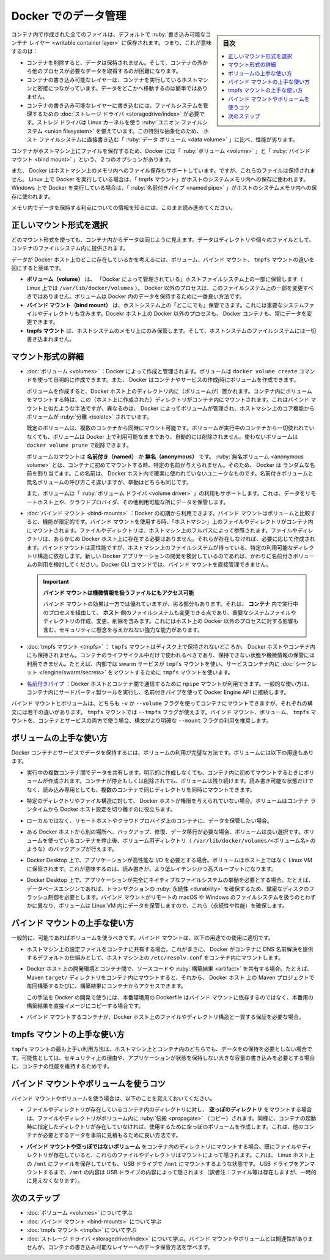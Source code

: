 .. -*- coding: utf-8 -*-
.. URL: https://docs.docker.com/storage/
.. SOURCE: https://github.com/docker/docker.github.io/blob/master/storage/index.md
   doc version: 20.10
.. check date: 2022/04/30
.. Commits on Feb 4, 2022 f5676f4557414487cb68aaf60acb3ea7dd46f8dc
.. ---------------------------------------------------------------------------

.. Manage data in Docker
.. _manage-data-in-docker:

==================================================
Docker でのデータ管理
==================================================

.. sidebar:: 目次

   .. contents:: 
       :depth: 3
       :local:

.. By default all files created inside a container are stored on a writable container layer. This means that:

コンテナ内で作成された全てのファイルは、デフォルトで :ruby:`書き込み可能なコンテナ レイヤー <writable container layer>` に保存されます。つまり、これが意味するのは：

..  The data doesn’t persist when that container no longer exists, and it can be difficult to get the data out of the container if another process needs it.
    A container’s writable layer is tightly coupled to the host machine where the container is running. You can’t easily move the data somewhere else.
    Writing into a container’s writable layer requires a storage driver to manage the filesystem. The storage driver provides a union filesystem, using the Linux kernel. This extra abstraction reduces performance as compared to using data volumes, which write directly to the host filesystem.

* コンテナを削除すると、データは保持されません。そして、コンテナの外から他のプロセスが必要なデータを取得するのが困難になります。
* コンテナの書き込み可能なレイヤーは、コンテナを実行しているホストマシンと密接につながっています。データをどこかへ移動するのは簡単ではありません。
* コンテナの書き込み可能なレイヤーに書き込むには、ファイルシステムを管理するための :doc:`ストレージ ドライバ <storagedrive/index>` が必要です。ストレジ ドライバは Linux カーネルを使う :ruby:`ユニオン ファイルシステム <union filesystem>` を備えています。この特別な抽象化のため、 ホスト ファイルシステムに直接書き込む「 :ruby:`データ ボリューム <data volume>` 」に比べ、性能が劣ります。

.. Docker has two options for containers to store files on the host machine, so that the files are persisted even after the container stops: volumes, and bind mounts.

コンテナがホストマシン上にファイルを保存するため、Docker には「 :ruby:`ボリューム <volume>` 」と「 :ruby:`バインド マウント <bind mount>` 」という、２つのオプションがあります。

.. Docker also supports containers storing files in-memory on the the host machine. Such files are not persisted. If you’re running Docker on Linux, tmpfs mount is used to store files in the host’s system memory. If you’re running Docker on Windows, named pipe is used to store files in the host’s system memory.

また、 Docker はホストマシン上のメモリ内へのファイル保存もサポートしています。ですが、これらのファイルは保持されません。 Linux 上で Docker を実行している場合は、「 tmpfs マウント」がホストのシステムメモリ内への保存に使われます。Windows 上で Docker を実行している場合は、「 :ruby:`名前付きパイプ <named pipe>` 」がホストのシステムメモリ内への保存に使われます。

.. Keep reading for more information about persisting data or taking advantage of in-memory files.

メモリ内でデータを保持する利点についての情報を知るには、このまま読み進めてください。

.. Choose the right type of mount
.. _choose-the-right-type-of-mount:
正しいマウント形式を選択
==============================

.. No matter which type of mount you choose to use, the data looks the same from within the container. It is exposed as either a directory or an individual file in the container’s filesystem.

どのマウント形式を使っても、コンテナ内からデータは同じように見えます。データはディレクトリや個々のファイルとして、コンテナのファイルシステム内に提供されます。

.. An easy way to visualize the difference among volumes, bind mounts, and tmpfs mounts is to think about where the data lives on the Docker host.

データが Docker ホスト上のどこに存在しているかを考えるには、ボリューム、バインド マウント、 ``tmpfs`` マウントの違いを図にすると簡単です。

.. image:: ./images/types-of-mounts.png
   :scale: 60%
   :alt: マウント形式と、Docker ホスト上のどこにデータが存在するか

..    Volumes are stored in a part of the host filesystem which is managed by Docker (/var/lib/docker/volumes/ on Linux). Non-Docker processes should not modify this part of the filesystem. Volumes are the best way to persist data in Docker.
    Bind mounts may be stored anywhere on the host system. They may even be important system files or directories. Non-Docker processes on the Docker host or a Docker container can modify them at any time.
    tmpfs mounts are stored in the host system’s memory only, and are never written to the host system’s filesystem.

* **ボリューム（volume）** は、 「Docker によって管理されている」ホストファイルシステム上の一部に保管します（ Linux 上では ``/var/lib/docker/volumes`` ）。 Docker 以外のプロセスは、このファイルシステム上の一部を変更すべきではありません。ボリュームは Docker 内のデータを保持するために一番良い方法です。
* **バインド マウント（bind mount）** は、ホストシステム上の「どこにでも」保管できます。これには重要なシステムファイルやディレクトリも含みます。Docekr ホスト上の Docker 以外のプロセスも、 Docker コンテナも、常にデータを変更できます。
* **tmpfs マウント** は、ホストシステムのメモリ上にのみ保管します。そして、ホストシステムのファイルシステムには一切書き込まれません。

.. More details about mount types
.. _more-details-about-mount-types:
マウント形式の詳細
====================

..    Volumes: Created and managed by Docker. You can create a volume explicitly using the docker volume create command, or Docker can create a volume during container or service creation.

* :doc:`ボリューム <volumes>` ：Docker によって作成と管理されます。ボリュームは ``docker volume create`` コマンドを使って自明的に作成できます。また、 Docker はコンテナやサービスの作成j時にボリュームを作成できます。

  .. When you create a volume, it is stored within a directory on the Docker host. When you mount the volume into a container, this directory is what is mounted into the container. This is similar to the way that bind mounts work, except that volumes are managed by Docker and are isolated from the core functionality of the host machine.

  ボリュームを作成すると、Docker ホスト上のディレクトリ内に（ボリュームが）置かれます。コンテナ内にボリュームをマウントする時は、この（ホスト上に作成された）ディレクトリがコンテナ内にマウントされます。これはバインド マウントと似たような手法ですが、異なるのは、 Docker によってボリュームが管理され、ホストマシン上のコア機能からボリュームが :ruby:`分離 <isolate>` されています。

  .. A given volume can be mounted into multiple containers simultaneously. When no running container is using a volume, the volume is still available to Docker and is not removed automatically. You can remove unused volumes using docker volume prune.

  既定のボリュームは、複数のコンテナから同時にマウント可能です。ボリュームが実行中のコンテナから一切使われていなくても、ボリュームは Docker 上で利用可能なままであり、自動的には削除されません。使わないボリュームは ``docker volume prune`` で削除できます。

  .. When you mount a volume, it may be named or anonymous. Anonymous volumes are not given an explicit name when they are first mounted into a container, so Docker gives them a random name that is guaranteed to be unique within a given Docker host. Besides the name, named and anonymous volumes behave in the same ways.

  ボリュームのマウントは **名前付き（named）** か **無名（anonymous）** です。 :ruby:`無名ボリューム <anonymous volume>` とは、コンテナに初めてマウントする時、特定の名前が与えられません。そのため、 Docker は ランダムな名前を割り当てます。この名前は、 Docker ホスト内で確実に使われていないユニークなものです。名前付きボリュームと無名ボリュームの呼び方こそ違いますが、挙動はどちらも同じです。

  .. Volumes also support the use of volume drivers, which allow you to store your data on remote hosts or cloud providers, among other possibilities.

  また、ボリュームは「 :ruby:`ボリューム ドライバ <volume driver>` 」の利用もサポートします。これは、データをリモートホスト上や、クラウドプロバイダ、その他利用可能な所にデータを保管します。

.. Bind mounts: Available since the early days of Docker. Bind mounts have limited functionality compared to volumes. When you use a bind mount, a file or directory on the host machine is mounted into a container. The file or directory is referenced by its full path on the host machine. The file or directory does not need to exist on the Docker host already. It is created on demand if it does not yet exist. Bind mounts are very performant, but they rely on the host machine’s filesystem having a specific directory structure available. If you are developing new Docker applications, consider using named volumes instead. You can’t use Docker CLI commands to directly manage bind mounts.

  ..  Bind mounts allow access to sensitive files
  ..  One side effect of using bind mounts, for better or for worse, is that you can change the host filesystem via processes running in a container, including creating, modifying, or deleting important system files or directories. This is a powerful ability which can have security implications, including impacting non-Docker processes on the host system.

* :doc:`バインド マウント <bind-mounts>` ：Docker の初期から利用できます。バインド マウントはボリュームと比較すると、機能が限定的です。バインド マウントを使用する時、「ホストマシン」上のファイルやディレクトリがコンテナ内にマウントされます。ファイルやディレクトリは、ホストマシン上のフルパスによって参照されます。ファイルやディレクトリは、あらかじめ Docker ホスト上に存在する必要はありません。それらが存在しなければ、必要に応じて作成されます。バインドマウントは高性能ですが、ホストマシン上のファイルシステムが待っている、特定の利用可能なディレクトリ構造に依存します。新しい Docker アプリケーションの開発を検討しているのであれば、かわりに名前付きボリュームの利用を検討してください。Docker CLI コマンドでは、バインド マウントを直接管理できません。

  .. important::

     **バインド マウントは機微情報を扱うファイルにもアクセス可能**
     
     バインド マウントの効果は一方では優れていますが、劣る部分もあります。それは、 **コンテナ**  内で実行中のプロセスを経由して、 **ホスト** 側のファイルシステムも変更できる点であり、重要なシステムファイルやディレクトリの作成、変更、削除を含みます。これにはホスト上の Docker 以外のプロセスに対する影響も含む、セキュリティに懸念を与えかねない強力な能力があります。

.. tmpfs mounts: A tmpfs mount is not persisted on disk, either on the Docker host or within a container. It can be used by a container during the lifetime of the container, to store non-persistent state or sensitive information. For instance, internally, swarm services use tmpfs mounts to mount secrets into a service’s containers.

* :doc:`tmpfs マウント <tmpfs>` ： ``tmpfs`` マウントはディスク上で保持されないどころか、 Docker ホストやコンテナ内にも保持されません。コンテナのライフサイクル中だけで使われるべきであり、保持できない状態や機微情報の保管には利用できません。たとえば、内部では swarm サービスが ``tmpfs`` マウントを使い、サービスコンテナ内に :doc:`シークレット </engine/swarm/secrets>` をマウントするために ``tmpfs`` マウントを使います。

.. named pipes: An npipe mount can be used for communication between the Docker host and a container. Common use case is to run a third-party tool inside of a container and connect to the Docker Engine API using a named pipe.

* `名前付きパイプ <https://docs.microsoft.com/ja-jp/windows/win32/ipc/named-pipes>`_ ：Docker ホストとコンテナ間で通信するために ``npipe`` マウントが利用できます。一般的な使い方は、コンテナ内にサードパーティ製ツールを実行し、名前付きパイプを使って Docker Engine API に接続します。

.. Bind mounts and volumes can both be mounted into containers using the -v or --volume flag, but the syntax for each is slightly different. For tmpfs mounts, you can use the --tmpfs flag. We recommend using the --mount flag for both containers and services, for bind mounts, volumes, or tmpfs mounts, as the syntax is more clear.

バインド マウントとボリュームは、どちらも ``-v`` か ``--volume`` フラグを使ってコンテナにマウントできますが、それぞれの構文には若干の違いがあります。 ``tmpfs`` マウントでは ``--tmpfs`` フラグが使えます。バインド マウント、ボリューム、 ``tmpfs`` マウントを、コンテナとサービスの両方で使う場合、構文がより明確な ``--mount`` フラグの利用を推奨します。

.. Good use cases for volumes
ボリュームの上手な使い方
==============================

.. Volumes are the preferred way to persist data in Docker containers and services. Some use cases for volumes include:

Docker コンテナとサービスでデータを保持するには、ボリュームの利用が完璧な方法です。ボリュームには以下の用途もあります。

..    Sharing data among multiple running containers. If you don’t explicitly create it, a volume is created the first time it is mounted into a container. When that container stops or is removed, the volume still exists. Multiple containers can mount the same volume simultaneously, either read-write or read-only. Volumes are only removed when you explicitly remove them.

* 実行中の複数コンテナ間でデータを共有します。明示的に作成しなくても、コンテナ内に初めてマウントするときにボリュームが作成されます。コンテナが停止もしくは削除されても、ボリュームは残り続けます。読み書き可能な状態だけでなく、読み込み専用としても、複数のコンテナで同じディレクトリを同時にマウントできます。

..     When the Docker host is not guaranteed to have a given directory or file structure. Volumes help you decouple the configuration of the Docker host from the container runtime.

* 特定のディレクトリやファイル構造に対して、 Docker ホストが権限を与えられていない場合。ボリュームはコンテナ ランタイムから Docker ホスト設定を切り離すのに役立ちます。

..    When you want to store your container’s data on a remote host or a cloud provider, rather than locally.

* ローカルではなく、リモートホストやクラウドプロバイダ上のコンテナに、データを保管したい場合。

..    When you need to back up, restore, or migrate data from one Docker host to another, volumes are a better choice. You can stop containers using the volume, then back up the volume’s directory (such as /var/lib/docker/volumes/<volume-name>).

* ある Docker ホストから別の場所へ、バックアップ、修復、データ移行が必要な場合、ボリュームは良い選択です。ボリュームを使っているコンテナを停止後、ボリューム用ディレクトリ（ ``/var/lib/docker/volumes/<ボリューム名>`` のような）のバックアップが行えます。

..    When your application requires high-performance I/O on Docker Desktop. Volumes are stored in the Linux VM rather than the host, which means that the reads and writes have much lower latency and higher throughput.

* Docker Desktop 上で、アプリケーションが高性能な I/O を必要とする場合。ボリュームはホスト上ではなく Linux VM に保管されます。これが意味するのは、読み書きが、より低レイテンシかつ高スループットになります。

..    When your application requires fully native file system behavior on Docker Desktop. For example, a database engine requires precise control over disk flushing to guarantee transaction durability. Volumes are stored in the Linux VM and can make these guarantees, whereas bind mounts are remoted to macOS or Windows, where the file systems behave slightly differently.

* Docker Desktop 上で、アプリケーションが完全にネイティブなファイルシステムの挙動を必要とする場合。たとえば、データベースエンジンであれば、トランザクションの :ruby:`永続性 <durability>` を確保するため、緻密なディスクのフラッシュ制御を必要とします。バインド マウントがリモートの macOS や Windows のファイルシステムを扱うのとわずかに異なり、ボリュームは Linux VM 内にデータを保管しますので、これら（永続性や性能）を確保します。

.. Good use cases for bind mounts
.. _good-use-cases-for-bind-mounts:
バインド マウントの上手な使い方
========================================

.. In general, you should use volumes where possible. Bind mounts are appropriate for the following types of use case:

一般的に、可能であればボリュームを使うべきです。バインド マウントは、以下の用途での使用に適切です。

..    Sharing configuration files from the host machine to containers. This is how Docker provides DNS resolution to containers by default, by mounting /etc/resolv.conf from the host machine into each container.

* ホストマシン上の設定ファイルをコンテナに共有する場合。これがまさに、 Docker がコンテナに DNS 名前解決を提供するデフォルトの仕組みとして、ホストマシン上の ``/etc/resolv.conf`` をコンテナ内にマウントします。

..    Sharing source code or build artifacts between a development environment on the Docker host and a container. For instance, you may mount a Maven target/ directory into a container, and each time you build the Maven project on the Docker host, the container gets access to the rebuilt artifacts.

* Docker ホスト上の開発環境とコンテナ間で、ソースコードや :ruby:`構築結果 <artifact>` を共有する場合。たとえば、 Maven ``target/`` ディレクトリをコンテナ内にマウントすると、それから、 Docker ホスト 上の Maven プロジェクトで毎回構築するたびに、構築結果にコンテナからアクセスできます。

  ..    If you use Docker for development this way, your production Dockerfile would copy the production-ready artifacts directly into the image, rather than relying on a bind mount.

  この手法を Docker の開発で使うには、本番環境用の Dockerfile はバインド マウントに依存するのではなく、本番用の構築結果を直接イメージにコピーする場合です。

..    When the file or directory structure of the Docker host is guaranteed to be consistent with the bind mounts the containers require.

* バインド マウントするコンテナが、Docker ホスト上のファイルやディレクトリ構造と一貫する保証を必要な場合。

.. Good use cases for tmpfs mounts
.. _good-use-cases-for-tmpfs-mounts:
tmpfs マウントの上手な使い方
==============================

.. tmpfs mounts are best used for cases when you do not want the data to persist either on the host machine or within the container. This may be for security reasons or to protect the performance of the container when your application needs to write a large volume of non-persistent state data.

``tmpfs`` マウントの最も上手い利用方法は、ホストマシン上とコンテナ内のどちらでも、データをの保持を必要としない場合です。可能性としては、セキュリティ上の理由や、アプリケーションが状態を保持しない大きな容量の書き込みを必要とする場合に、コンテナの性能を維持するためです。

.. Tips for using bind mounts or volumes
.. _tips-for-using-bind-mounts-or-volumes:
バインド マウントやボリュームを使うコツ
========================================

.. If you use either bind mounts or volumes, keep the following in mind:

バインド マウントやボリュームを使う場合は、以下のことを覚えておいてください。

..    If you mount an empty volume into a directory in the container in which files or directories exist, these files or directories are propagated (copied) into the volume. Similarly, if you start a container and specify a volume which does not already exist, an empty volume is created for you. This is a good way to pre-populate data that another container needs.

* ファイルやディレクトリが存在しているコンテナ内のディレクトリに対し、 **空っぽのディレクトリ** をマウントする場合は、ファイルやディレクトリがボリューム内に :ruby:`伝搬 <propagate>` （コピー）されます。同様に、コンテナの起動時に指定したディレクトリが存在していなければ、使用するために空っぽのボリュームを作成します。これは、他のコンテナが必要とするデータを事前に見積もるために良い方法です。

..    If you mount a bind mount or non-empty volume into a directory in the container in which some files or directories exist, these files or directories are obscured by the mount, just as if you saved files into /mnt on a Linux host and then mounted a USB drive into /mnt. The contents of /mnt would be obscured by the contents of the USB drive until the USB drive were unmounted. The obscured files are not removed or altered, but are not accessible while the bind mount or volume is mounted.

* **バインド マウントや空っぽではないボリューム** をコンテナ内のディレクトリにマウントする場合、既にファイルやディレクトリが存在していると、これらのファイルやディレクトリはマウントによって隠されます。これは、 Linux ホスト上の ``/mnt`` にファイルを保存していても、 USB ドライブで ``/mnt`` にマウントするような状態です。  USB ドライブをアンマウントするまで、``/mnt`` の内容は USB ドライブの内容によって隠されます（訳者注：ファイル等は存在しますが、一時的に見えなくなります）。

.. Next steps
次のステップ
====================

..  Learn more about volumes.
    Learn more about bind mounts.
    Learn more about tmpfs mounts.
    Learn more about storage drivers, which are not related to bind mounts or volumes, but allow you to store data in a container’s writable layer.


* :doc:`ボリューム <volumes>` について学ぶ
* :doc:`バインド マウント <bind-mounts>` について学ぶ
* :doc:`tmpfs マウント <tmpfs>` について学ぶ
* :doc:`ストレージ ドライバ <storagedriver/index>`  について学ぶ。バインド マウントやボリュームとは関連性がありませんが、コンテナの書き込み可能なレイヤーへのデータ保管方法を学べます。

.. seealso:: 

   Manage data in Docker
      https://docs.docker.com/storage/